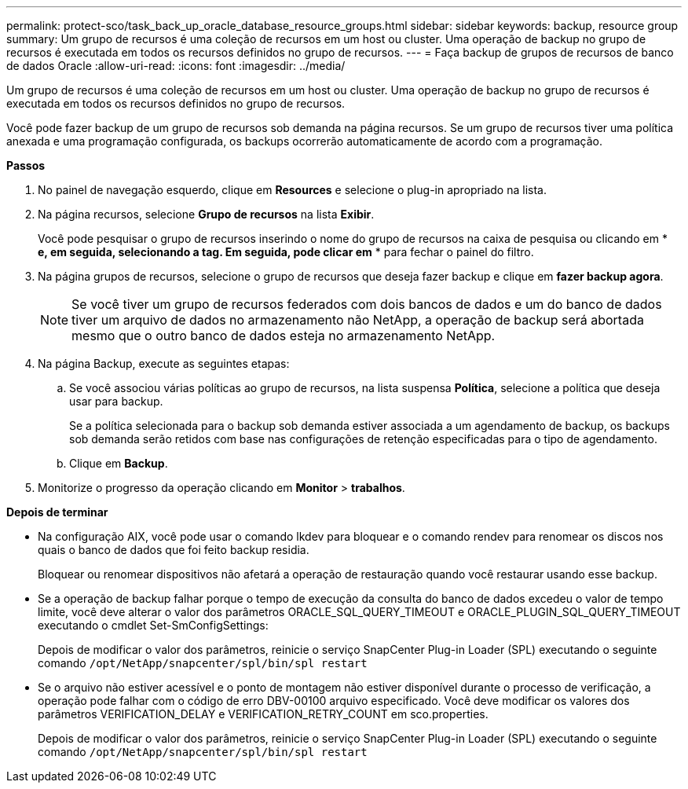 ---
permalink: protect-sco/task_back_up_oracle_database_resource_groups.html 
sidebar: sidebar 
keywords: backup, resource group 
summary: Um grupo de recursos é uma coleção de recursos em um host ou cluster. Uma operação de backup no grupo de recursos é executada em todos os recursos definidos no grupo de recursos. 
---
= Faça backup de grupos de recursos de banco de dados Oracle
:allow-uri-read: 
:icons: font
:imagesdir: ../media/


[role="lead"]
Um grupo de recursos é uma coleção de recursos em um host ou cluster. Uma operação de backup no grupo de recursos é executada em todos os recursos definidos no grupo de recursos.

Você pode fazer backup de um grupo de recursos sob demanda na página recursos. Se um grupo de recursos tiver uma política anexada e uma programação configurada, os backups ocorrerão automaticamente de acordo com a programação.

*Passos*

. No painel de navegação esquerdo, clique em *Resources* e selecione o plug-in apropriado na lista.
. Na página recursos, selecione *Grupo de recursos* na lista *Exibir*.
+
Você pode pesquisar o grupo de recursos inserindo o nome do grupo de recursos na caixa de pesquisa ou clicando em * *image:../media/filter_icon.gif[""] e, em seguida, selecionando a tag. Em seguida, pode clicar emimage:../media/filter_icon.gif[""]* * para fechar o painel do filtro.

. Na página grupos de recursos, selecione o grupo de recursos que deseja fazer backup e clique em *fazer backup agora*.
+

NOTE: Se você tiver um grupo de recursos federados com dois bancos de dados e um do banco de dados tiver um arquivo de dados no armazenamento não NetApp, a operação de backup será abortada mesmo que o outro banco de dados esteja no armazenamento NetApp.

. Na página Backup, execute as seguintes etapas:
+
.. Se você associou várias políticas ao grupo de recursos, na lista suspensa *Política*, selecione a política que deseja usar para backup.
+
Se a política selecionada para o backup sob demanda estiver associada a um agendamento de backup, os backups sob demanda serão retidos com base nas configurações de retenção especificadas para o tipo de agendamento.

.. Clique em *Backup*.


. Monitorize o progresso da operação clicando em *Monitor* > *trabalhos*.


*Depois de terminar*

* Na configuração AIX, você pode usar o comando lkdev para bloquear e o comando rendev para renomear os discos nos quais o banco de dados que foi feito backup residia.
+
Bloquear ou renomear dispositivos não afetará a operação de restauração quando você restaurar usando esse backup.

* Se a operação de backup falhar porque o tempo de execução da consulta do banco de dados excedeu o valor de tempo limite, você deve alterar o valor dos parâmetros ORACLE_SQL_QUERY_TIMEOUT e ORACLE_PLUGIN_SQL_QUERY_TIMEOUT executando o cmdlet Set-SmConfigSettings:
+
Depois de modificar o valor dos parâmetros, reinicie o serviço SnapCenter Plug-in Loader (SPL) executando o seguinte comando `/opt/NetApp/snapcenter/spl/bin/spl restart`

* Se o arquivo não estiver acessível e o ponto de montagem não estiver disponível durante o processo de verificação, a operação pode falhar com o código de erro DBV-00100 arquivo especificado. Você deve modificar os valores dos parâmetros VERIFICATION_DELAY e VERIFICATION_RETRY_COUNT em sco.properties.
+
Depois de modificar o valor dos parâmetros, reinicie o serviço SnapCenter Plug-in Loader (SPL) executando o seguinte comando `/opt/NetApp/snapcenter/spl/bin/spl restart`


